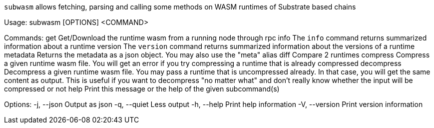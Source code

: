 `subwasm` allows fetching, parsing and calling some methods on WASM runtimes of Substrate based chains

Usage: subwasm [OPTIONS] <COMMAND>

Commands:
  get         Get/Download the runtime wasm from a running node through rpc
  info        The `info` command returns summarized information about a runtime
  version     The `version` command returns summarized information about the versions of a runtime
  metadata    Returns the metadata as a json object. You may also use the "meta" alias
  diff        Compare 2 runtimes
  compress    Compress a given runtime wasm file. You will get an error if you try compressing a runtime that is already compressed
  decompress  Decompress a given runtime wasm file. You may pass a runtime that is uncompressed already. In that case, you will get the same content as output. This is useful if you want to decompress "no matter what" and don't really know whether the input will be compressed or not
  help        Print this message or the help of the given subcommand(s)

Options:
  -j, --json     Output as json
  -q, --quiet    Less output
  -h, --help     Print help information
  -V, --version  Print version information
